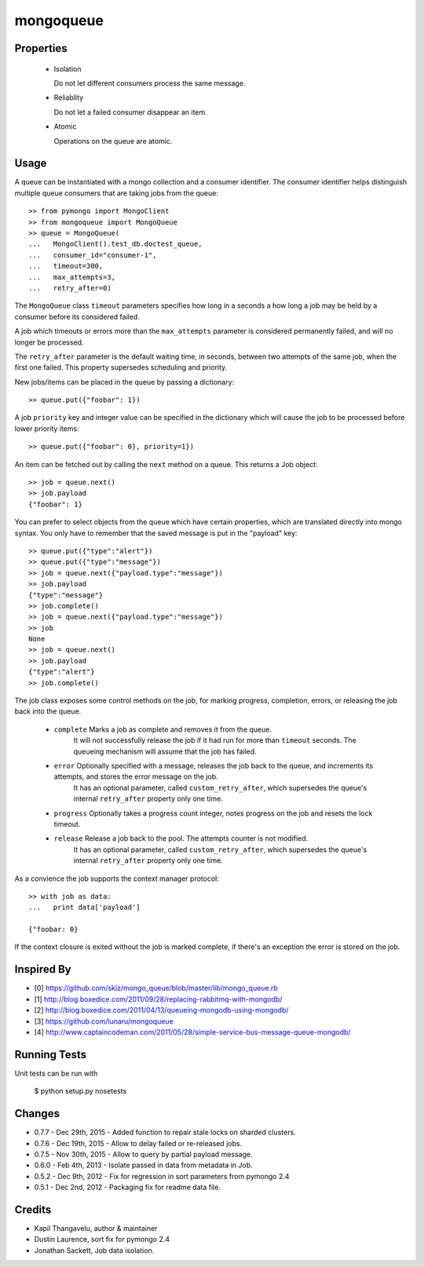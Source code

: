 mongoqueue
----------

Properties
==========

 - Isolation

   Do not let different consumers process the same message.

 - Reliablity

   Do not let a failed consumer disappear an item.

 - Atomic

   Operations on the queue are atomic.

Usage
=====

A queue can be instantiated with a mongo collection and a consumer
identifier. The consumer identifier helps distinguish multiple queue
consumers that are taking jobs from the queue::

  >> from pymongo import MongoClient
  >> from mongoqueue import MongoQueue
  >> queue = MongoQueue(
  ...   MongoClient().test_db.doctest_queue,
  ...   consumer_id="consumer-1",
  ...   timeout=300,
  ...   max_attempts=3,
  ...   retry_after=0)

The ``MongoQueue`` class ``timeout`` parameters specifies how long in a
seconds a how long a job may be held by a consumer before its
considered failed.

A job which timeouts or errors more than the ``max_attempts``
parameter is considered permanently failed, and will no longer be
processed.

The ``retry_after`` parameter is the default waiting time, in seconds,
between two attempts of the same job, when the first one failed. This property
supersedes scheduling and priority.

New jobs/items can be placed in the queue by passing a dictionary::

  >> queue.put({"foobar": 1})

A job ``priority`` key and integer value can be specified in the
dictionary which will cause the job to be processed before lower
priority items::

  >> queue.put({"foobar": 0}, priority=1})

An item can be fetched out by calling the ``next`` method on a queue.
This returns a Job object::

  >> job = queue.next()
  >> job.payload
  {"foobar": 1}

You can prefer to select objects from the queue which have certain
properties, which are translated directly into mongo syntax. You only have
to remember that the saved message is put in the "payload" key::

  >> queue.put({"type":"alert"})
  >> queue.put({"type":"message"})
  >> job = queue.next({"payload.type":"message"})
  >> job.payload
  {"type":"message"}
  >> job.complete()
  >> job = queue.next({"payload.type":"message"})
  >> job
  None
  >> job = queue.next()
  >> job.payload
  {"type":"alert"}
  >> job.complete()

The job class exposes some control methods on the job, for marking progress,
completion, errors, or releasing the job back into the queue.

  - ``complete`` Marks a job as complete and removes it from the queue.
     It will not successfully release the job if it had run for more than ``timeout`` seconds. The queueing mechanism will assume that the job has failed.

  - ``error`` Optionally specified with a message, releases the job back to the queue, and increments its attempts, and stores the error message on the job.
     It has an optional parameter, called ``custom_retry_after``, which supersedes the queue's internal ``retry_after`` property only one time.

  - ``progress`` Optionally takes a progress count integer, notes progress on the job and resets the lock timeout.

  - ``release`` Release a job back to the pool. The attempts counter is not modified.
     It has an optional parameter, called ``custom_retry_after``, which supersedes the queue's internal ``retry_after`` property only one time.


As a convience the job supports the context manager protocol::

  >> with job as data:
  ...   print data['payload']

  {"foobar: 0}

If the context closure is exited without the job is marked complete,
if there's an exception the error is stored on the job.


Inspired By
===========

- [0] https://github.com/skiz/mongo_queue/blob/master/lib/mongo_queue.rb
- [1] http://blog.boxedice.com/2011/09/28/replacing-rabbitmq-with-mongodb/
- [2] http://blog.boxedice.com/2011/04/13/queueing-mongodb-using-mongodb/
- [3] https://github.com/lunaru/mongoqueue
- [4] http://www.captaincodeman.com/2011/05/28/simple-service-bus-message-queue-mongodb/


Running Tests
=============

Unit tests can be run with

 $ python setup.py nosetests

Changes
=======

- 0.7.7 - Dec 29th, 2015 - Added function to repair stale locks on sharded clusters.
- 0.7.6 - Dec 19th, 2015 - Allow to delay failed or re-released jobs.
- 0.7.5 - Nov 30th, 2015 - Allow to query by partial payload message.
- 0.6.0 - Feb 4th, 2013 - Isolate passed in data from metadata in Job.
- 0.5.2 - Dec 9th, 2012 - Fix for regression in sort parameters from pymongo 2.4
- 0.5.1 - Dec 2nd, 2012 - Packaging fix for readme data file.

Credits
=======

- Kapil Thangavelu, author & maintainer
- Dustin Laurence, sort fix for pymongo 2.4
- Jonathan Sackett, Job data isolation.
